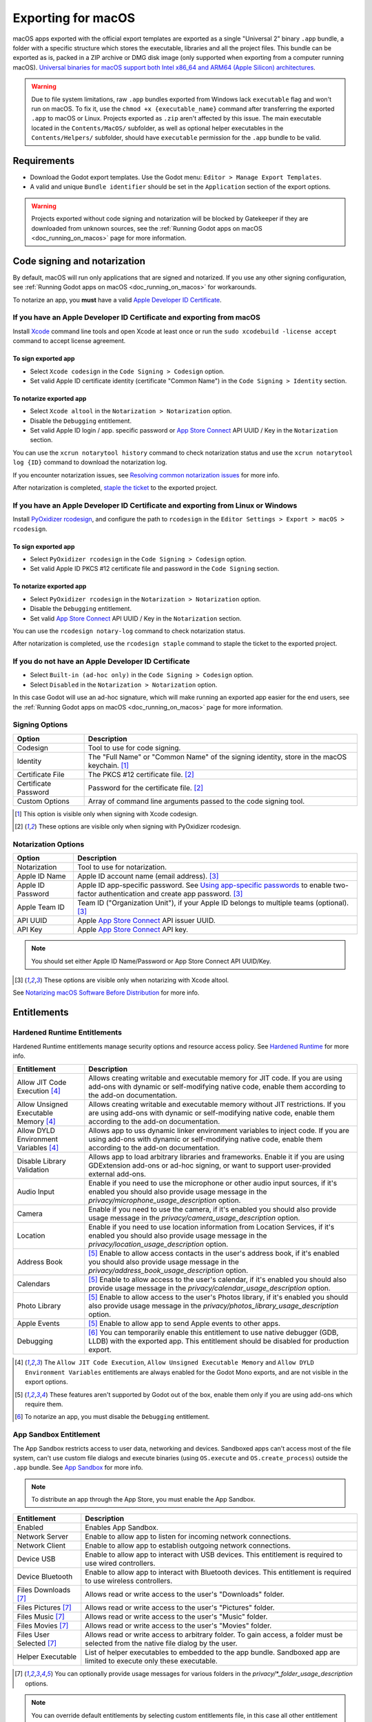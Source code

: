 .. _doc_exporting_for_macos:

Exporting for macOS
===================

.. seealso::

    This page describes how to export a Godot project to macOS.
    If you're looking to compile editor or export template binaries from source instead,
    read :ref:`doc_compiling_for_macos`.

macOS apps exported with the official export templates are exported as a single "Universal 2" binary ``.app`` bundle, a folder with a specific structure which stores the executable, libraries and all the project files.
This bundle can be exported as is, packed in a ZIP archive or DMG disk image (only supported when exporting from a computer running macOS).
`Universal binaries for macOS support both Intel x86_64 and ARM64 (Apple Silicon) architectures <https://developer.apple.com/documentation/apple-silicon/building-a-universal-macos-binary>`__.

.. warning::
    Due to file system limitations, raw ``.app`` bundles exported from Windows lack ``executable`` flag and won't run on macOS.
    To fix it, use the ``chmod +x {executable_name}`` command after transferring the exported ``.app`` to macOS or Linux. Projects exported as ``.zip`` aren't affected by this issue.
    The main executable located in the ``Contents/MacOS/`` subfolder, as well as optional helper executables in the ``Contents/Helpers/`` subfolder, should have ``executable`` permission for the ``.app`` bundle to be valid.

Requirements
------------

-  Download the Godot export templates. Use the Godot menu: ``Editor > Manage Export Templates``.
-  A valid and unique ``Bundle identifier`` should be set in the ``Application`` section of the export options.

.. warning::

    Projects exported without code signing and notarization will be blocked by Gatekeeper if they are downloaded from unknown sources, see the :ref:`Running Godot apps on macOS <doc_running_on_macos>` page for more information.

Code signing and notarization
-----------------------------

By default, macOS will run only applications that are signed and notarized. If you use any other signing configuration, see :ref:`Running Godot apps on macOS <doc_running_on_macos>` for workarounds.

To notarize an app, you **must** have a valid `Apple Developer ID Certificate <https://developer.apple.com/>`__.

If you have an Apple Developer ID Certificate and exporting from macOS
~~~~~~~~~~~~~~~~~~~~~~~~~~~~~~~~~~~~~~~~~~~~~~~~~~~~~~~~~~~~~~~~~~~~~~

Install `Xcode <https://developer.apple.com/xcode/>`__ command line tools and open Xcode at least once or run the ``sudo xcodebuild -license accept`` command to accept license agreement.

To sign exported app
^^^^^^^^^^^^^^^^^^^^

- Select ``Xcode codesign`` in the ``Code Signing > Codesign`` option.
- Set valid Apple ID certificate identity (certificate "Common Name") in the ``Code Signing > Identity`` section.

To notarize exported app
^^^^^^^^^^^^^^^^^^^^^^^^

- Select ``Xcode altool`` in the ``Notarization > Notarization`` option.
- Disable the ``Debugging`` entitlement.
- Set valid Apple ID login / app. specific password or `App Store Connect <https://developer.apple.com/documentation/appstoreconnectapi>`__ API UUID / Key in the ``Notarization`` section.

You can use the ``xcrun notarytool history`` command to check notarization status and use the ``xcrun notarytool log {ID}`` command to download the notarization log.

If you encounter notarization issues, see `Resolving common notarization issues <https://developer.apple.com/documentation/security/notarizing_macos_software_before_distribution/resolving_common_notarization_issues>`__ for more info.

After notarization is completed, `staple the ticket <https://developer.apple.com/documentation/security/notarizing_macos_software_before_distribution/customizing_the_notarization_workflow>`__ to the exported project.

If you have an Apple Developer ID Certificate and exporting from Linux or Windows
~~~~~~~~~~~~~~~~~~~~~~~~~~~~~~~~~~~~~~~~~~~~~~~~~~~~~~~~~~~~~~~~~~~~~~~~~~~~~~~~~

Install `PyOxidizer rcodesign <https://github.com/indygreg/apple-platform-rs/tree/main/apple-codesign>`__, and configure the path to ``rcodesign`` in the ``Editor Settings > Export > macOS > rcodesign``.

To sign exported app
^^^^^^^^^^^^^^^^^^^^

- Select ``PyOxidizer rcodesign`` in the ``Code Signing > Codesign`` option.
- Set valid Apple ID PKCS #12 certificate file and password in the ``Code Signing`` section.

To notarize exported app
^^^^^^^^^^^^^^^^^^^^^^^^

- Select ``PyOxidizer rcodesign`` in the ``Notarization > Notarization`` option.
- Disable the ``Debugging`` entitlement.
- Set valid `App Store Connect <https://developer.apple.com/documentation/appstoreconnectapi>`__ API UUID / Key in the ``Notarization`` section.

You can use the ``rcodesign notary-log`` command to check notarization status.

After notarization is completed, use the ``rcodesign staple`` command to staple the ticket to the exported project.

If you do not have an Apple Developer ID Certificate
~~~~~~~~~~~~~~~~~~~~~~~~~~~~~~~~~~~~~~~~~~~~~~~~~~~~

- Select ``Built-in (ad-hoc only)`` in the ``Code Signing > Codesign`` option.
- Select ``Disabled`` in the ``Notarization > Notarization`` option.

In this case Godot will use an ad-hoc signature, which will make running an exported app easier for the end users,
see the :ref:`Running Godot apps on macOS <doc_running_on_macos>` page for more information.

Signing Options
~~~~~~~~~~~~~~~

+------------------------------+---------------------------------------------------------------------------------------------------+
| Option                       | Description                                                                                       |
+==============================+===================================================================================================+
| Codesign                     | Tool to use for code signing.                                                                     |
+------------------------------+---------------------------------------------------------------------------------------------------+
| Identity                     | The "Full Name" or "Common Name" of the signing identity, store in the macOS keychain. [1]_       |
+------------------------------+---------------------------------------------------------------------------------------------------+
| Certificate File             | The PKCS #12 certificate file. [2]_                                                               |
+------------------------------+---------------------------------------------------------------------------------------------------+
| Certificate Password         | Password for the certificate file. [2]_                                                           |
+------------------------------+---------------------------------------------------------------------------------------------------+
| Custom Options               | Array of command line arguments passed to the code signing tool.                                  |
+------------------------------+---------------------------------------------------------------------------------------------------+

.. [1] This option is visible only when signing with Xcode codesign.
.. [2] These options are visible only when signing with PyOxidizer rcodesign.

Notarization Options
~~~~~~~~~~~~~~~~~~~~

+--------------------+-----------------------------------------------------------------------------------------------------------------------------------------------------------------------------------+
| Option             | Description                                                                                                                                                                       |
+====================+===================================================================================================================================================================================+
| Notarization       | Tool to use for notarization.                                                                                                                                                     |
+--------------------+-----------------------------------------------------------------------------------------------------------------------------------------------------------------------------------+
| Apple ID Name      | Apple ID account name (email address). [3]_                                                                                                                                       |
+--------------------+-----------------------------------------------------------------------------------------------------------------------------------------------------------------------------------+
| Apple ID Password  | Apple ID app-specific password. See `Using app-specific passwords <https://support.apple.com/en-us/HT204397>`__ to enable two-factor authentication and create app password. [3]_ |
+--------------------+-----------------------------------------------------------------------------------------------------------------------------------------------------------------------------------+
| Apple Team ID      | Team ID ("Organization Unit"), if your Apple ID belongs to multiple teams (optional). [3]_                                                                                        |
+--------------------+-----------------------------------------------------------------------------------------------------------------------------------------------------------------------------------+
| API UUID           | Apple `App Store Connect <https://developer.apple.com/documentation/appstoreconnectapi>`__ API issuer UUID.                                                                       |
+--------------------+-----------------------------------------------------------------------------------------------------------------------------------------------------------------------------------+
| API Key            | Apple `App Store Connect <https://developer.apple.com/documentation/appstoreconnectapi>`__ API key.                                                                               |
+--------------------+-----------------------------------------------------------------------------------------------------------------------------------------------------------------------------------+

.. note::

    You should set either Apple ID Name/Password or App Store Connect API UUID/Key.

.. [3] These options are visible only when notarizing with Xcode altool.

See `Notarizing macOS Software Before Distribution <https://developer.apple.com/documentation/security/notarizing_macos_software_before_distribution?language=objc>`__ for more info.

Entitlements
------------

Hardened Runtime Entitlements
~~~~~~~~~~~~~~~~~~~~~~~~~~~~~

Hardened Runtime entitlements manage security options and resource access policy.
See `Hardened Runtime <https://developer.apple.com/documentation/security/hardened_runtime?language=objc>`__ for more info.

+---------------------------------------+--------------------------------------------------------------------------------------------------------------------------------------------------------------------------------------------------+
| Entitlement                           | Description                                                                                                                                                                                      |
+=======================================+==================================================================================================================================================================================================+
| Allow JIT Code Execution [4]_         | Allows creating writable and executable memory for JIT code. If you are using add-ons with dynamic or self-modifying native code, enable them according to the add-on documentation.             |
+---------------------------------------+--------------------------------------------------------------------------------------------------------------------------------------------------------------------------------------------------+
| Allow Unsigned Executable Memory [4]_ | Allows creating writable and executable memory without JIT restrictions. If you are using add-ons with dynamic or self-modifying native code, enable them according to the add-on documentation. |
+---------------------------------------+--------------------------------------------------------------------------------------------------------------------------------------------------------------------------------------------------+
| Allow DYLD Environment Variables [4]_ | Allows app to uss dynamic linker environment variables to inject code. If you are using add-ons with dynamic or self-modifying native code, enable them according to the add-on documentation.   |
+---------------------------------------+--------------------------------------------------------------------------------------------------------------------------------------------------------------------------------------------------+
| Disable Library Validation            | Allows app to load arbitrary libraries and frameworks. Enable it if you are using GDExtension add-ons or ad-hoc signing, or want to support user-provided external add-ons.                      |
+---------------------------------------+--------------------------------------------------------------------------------------------------------------------------------------------------------------------------------------------------+
| Audio Input                           | Enable if you need to use the microphone or other audio input sources, if it's enabled you should also provide usage message in the `privacy/microphone_usage_description` option.               |
+---------------------------------------+--------------------------------------------------------------------------------------------------------------------------------------------------------------------------------------------------+
| Camera                                | Enable if you need to use the camera, if it's enabled you should also provide usage message in the `privacy/camera_usage_description` option.                                                    |
+---------------------------------------+--------------------------------------------------------------------------------------------------------------------------------------------------------------------------------------------------+
| Location                              | Enable if you need to use location information from Location Services, if it's enabled you should also provide usage message in the `privacy/location_usage_description` option.                 |
+---------------------------------------+--------------------------------------------------------------------------------------------------------------------------------------------------------------------------------------------------+
| Address Book                          | [5]_ Enable to allow access contacts in the user's address book, if it's enabled you should also provide usage message in the `privacy/address_book_usage_description` option.                   |
+---------------------------------------+--------------------------------------------------------------------------------------------------------------------------------------------------------------------------------------------------+
| Calendars                             | [5]_ Enable to allow access to the user's calendar, if it's enabled you should also provide usage message in the `privacy/calendar_usage_description` option.                                    |
+---------------------------------------+--------------------------------------------------------------------------------------------------------------------------------------------------------------------------------------------------+
| Photo Library                         | [5]_ Enable to allow access to the user's Photos library, if it's enabled you should also provide usage message in the `privacy/photos_library_usage_description` option.                        |
+---------------------------------------+--------------------------------------------------------------------------------------------------------------------------------------------------------------------------------------------------+
| Apple Events                          | [5]_ Enable to allow app to send Apple events to other apps.                                                                                                                                     |
+---------------------------------------+--------------------------------------------------------------------------------------------------------------------------------------------------------------------------------------------------+
| Debugging                             | [6]_ You can temporarily enable this entitlement to use native debugger (GDB, LLDB) with the exported app. This entitlement should be disabled for production export.                            |
+---------------------------------------+--------------------------------------------------------------------------------------------------------------------------------------------------------------------------------------------------+

.. [4] The ``Allow JIT Code Execution``, ``Allow Unsigned Executable Memory`` and ``Allow DYLD Environment Variables`` entitlements are always enabled for the Godot Mono exports, and are not visible in the export options.
.. [5] These features aren't supported by Godot out of the box, enable them only if you are using add-ons which require them.
.. [6] To notarize an app, you must disable the ``Debugging`` entitlement.

App Sandbox Entitlement
~~~~~~~~~~~~~~~~~~~~~~~

The App Sandbox restricts access to user data, networking and devices.
Sandboxed apps can't access most of the file system, can't use custom file dialogs and execute binaries (using ``OS.execute`` and ``OS.create_process``) outside the ``.app`` bundle.
See `App Sandbox <https://developer.apple.com/documentation/security/app_sandbox?language=objc>`__ for more info.

.. note::

    To distribute an app through the App Store, you must enable the App Sandbox.

+-----------------------------------+--------------------------------------------------------------------------------------------------------------------------------------+
| Entitlement                       | Description                                                                                                                          |
+===================================+======================================================================================================================================+
| Enabled                           | Enables App Sandbox.                                                                                                                 |
+-----------------------------------+--------------------------------------------------------------------------------------------------------------------------------------+
| Network Server                    | Enable to allow app to listen for incoming network connections.                                                                      |
+-----------------------------------+--------------------------------------------------------------------------------------------------------------------------------------+
| Network Client                    | Enable to allow app to establish outgoing network connections.                                                                       |
+-----------------------------------+--------------------------------------------------------------------------------------------------------------------------------------+
| Device USB                        | Enable to allow app to interact with USB devices. This entitlement is required to use wired controllers.                             |
+-----------------------------------+--------------------------------------------------------------------------------------------------------------------------------------+
| Device Bluetooth                  | Enable to allow app to interact with Bluetooth devices. This entitlement is required to use wireless controllers.                    |
+-----------------------------------+--------------------------------------------------------------------------------------------------------------------------------------+
| Files Downloads [7]_              | Allows read or write access to the user's "Downloads" folder.                                                                        |
+-----------------------------------+--------------------------------------------------------------------------------------------------------------------------------------+
| Files Pictures [7]_               | Allows read or write access to the user's "Pictures" folder.                                                                         |
+-----------------------------------+--------------------------------------------------------------------------------------------------------------------------------------+
| Files Music [7]_                  | Allows read or write access to the user's "Music" folder.                                                                            |
+-----------------------------------+--------------------------------------------------------------------------------------------------------------------------------------+
| Files Movies [7]_                 | Allows read or write access to the user's "Movies" folder.                                                                           |
+-----------------------------------+--------------------------------------------------------------------------------------------------------------------------------------+
| Files User Selected [7]_          | Allows read or write access to arbitrary folder. To gain access, a folder must be selected from the native file dialog by the user.  |
+-----------------------------------+--------------------------------------------------------------------------------------------------------------------------------------+
| Helper Executable                 | List of helper executables to embedded to the app bundle. Sandboxed app are limited to execute only these executable.                |
+-----------------------------------+--------------------------------------------------------------------------------------------------------------------------------------+

.. [7] You can optionally provide usage messages for various folders in the `privacy/*_folder_usage_description` options.

.. note::

    You can override default entitlements by selecting custom entitlements file, in this case all other entitlement are ignored.

Environment variables
---------------------

You can use the following environment variables to set export options outside of
the editor. During the export process, these override the values that you set in
the export menu.

.. list-table:: macOS export environment variables
   :header-rows: 1

   * - Export option
     - Environment variable
   * - Encryption / Encryption Key
     - ``GODOT_SCRIPT_ENCRYPTION_KEY``
   * - Options / Codesign / Certificate File
     - ``GODOT_MACOS_CODESIGN_CERTIFICATE_FILE``
   * - Options / Codesign / Certificate Password
     - ``GODOT_MACOS_CODESIGN_CERTIFICATE_PASSWORD``
   * - Options / Codesign / Provisioning Profile
     - ``GODOT_MACOS_CODESIGN_PROVISIONING_PROFILE``
   * - Options / Notarization / API UUID
     - ``GODOT_MACOS_NOTARIZATION_API_UUID``
   * - Options / Notarization / API Key
     - ``GODOT_MACOS_NOTARIZATION_API_KEY``
   * - Options / Notarization / API Key ID
     - ``GODOT_MACOS_NOTARIZATION_API_KEY_ID``
   * - Options / Notarization / Apple ID Name
     - ``GODOT_MACOS_NOTARIZATION_APPLE_ID_NAME``
   * - Options / Notarization / Apple ID Password
     - ``GODOT_MACOS_NOTARIZATION_APPLE_ID_PASSWORD``

Export options
--------------

You can find a full list of export options available in the
:ref:`class_EditorExportPlatformMacOS` class reference.
